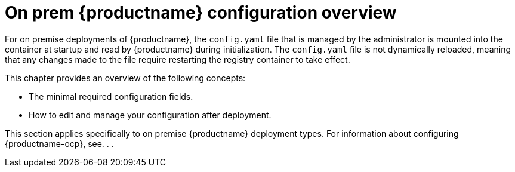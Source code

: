  
// module included in the following assemblies:

// * config_quay/master.adoc

:_content-type: REFERENCE

[id="on-prem-configuration-overview"]
= On prem {productname} configuration overview

For on premise deployments of {productname}, the `config.yaml` file that is managed by the administrator is mounted into the container at startup and read by {productname} during initialization. The `config.yaml` file is not dynamically reloaded, meaning that any changes made to the file require restarting the registry container to take effect.

This chapter provides an overview of the following concepts:

* The minimal required configuration fields.
* How to edit and manage your configuration after deployment.

This section applies specifically to on premise {productname} deployment types. For information about configuring {productname-ocp}, see. . . 